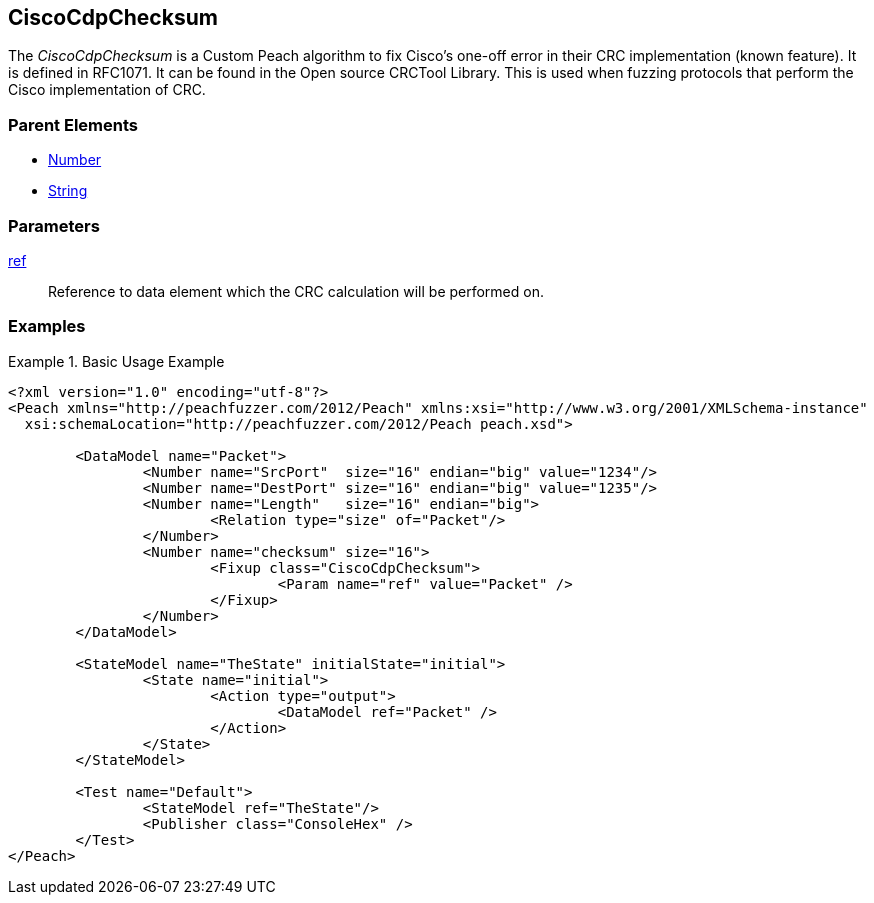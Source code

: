 <<<
[[Fixups_CiscoFixup]]
== CiscoCdpChecksum

// Reviewed:
//  - 02/18/2014: Seth & Adam: Outlined
// Expand description to include use case "This is used when fuzzing {0} protocols"
// Show example of output 
// Give full pit to run using hex publisher 
// List Parent element types  

// Updated:
// 2/21/14: Mick
// expanded description
// Added parent types
// Added full example

The _CiscoCdpChecksum_ is a Custom Peach algorithm to fix  Cisco's one-off error in their CRC implementation (known feature).
It is defined in RFC1071.
It can be found in the Open source CRCTool Library.
This is used when fuzzing protocols that perform the Cisco implementation of CRC.

=== Parent Elements

 * xref:Number[Number]
 * xref:String[String]

=== Parameters

xref:ref[ref]:: Reference to data element which the CRC calculation will be performed on.

=== Examples

.Basic Usage Example
======================
[source,xml]
----
<?xml version="1.0" encoding="utf-8"?>
<Peach xmlns="http://peachfuzzer.com/2012/Peach" xmlns:xsi="http://www.w3.org/2001/XMLSchema-instance"
  xsi:schemaLocation="http://peachfuzzer.com/2012/Peach peach.xsd">

	<DataModel name="Packet">
		<Number name="SrcPort"  size="16" endian="big" value="1234"/>
		<Number name="DestPort" size="16" endian="big" value="1235"/>
		<Number name="Length"   size="16" endian="big">
			<Relation type="size" of="Packet"/>
		</Number>
		<Number name="checksum" size="16">
			<Fixup class="CiscoCdpChecksum">
				<Param name="ref" value="Packet" />
			</Fixup>
		</Number>
	</DataModel>

	<StateModel name="TheState" initialState="initial">
		<State name="initial">
			<Action type="output">
				<DataModel ref="Packet" />
			</Action>
		</State>
	</StateModel>

	<Test name="Default">
		<StateModel ref="TheState"/>
		<Publisher class="ConsoleHex" />
	</Test>
</Peach>
----
======================
